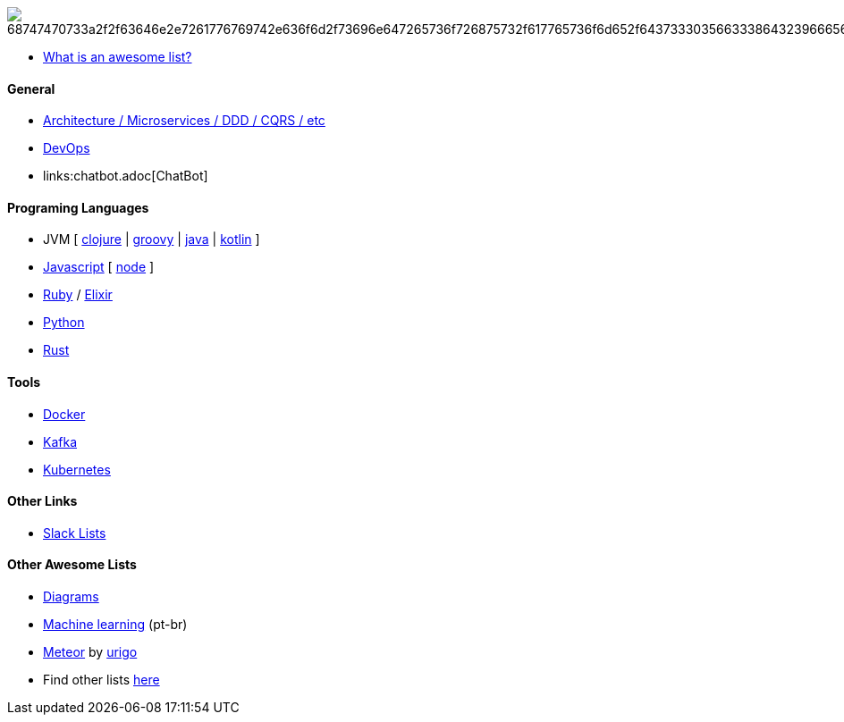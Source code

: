 image:https://camo.githubusercontent.com/13c4e50d88df7178ae1882a203ed57b641674f94/68747470733a2f2f63646e2e7261776769742e636f6d2f73696e647265736f726875732f617765736f6d652f643733303566333864323966656437386661383536353265336136336531353464643865383832392f6d656469612f62616467652e737667[]

* https://github.com/sindresorhus/awesome/blob/master/awesome.md[What is an awesome list?]

#### General

* link:architecture.adoc[Architecture / Microservices / DDD / CQRS / etc]
* link:devops.adoc[DevOps]
* links:chatbot.adoc[ChatBot]

#### Programing Languages

* JVM [
link:langs/clojure.adoc[clojure] |
link:langs/groovy.adoc[groovy] |
link:langs/java.adoc[java] |
link:langs/kotlin.adoc[kotlin]
]
* link:langs/javascript.adoc[Javascript] [ link:langs/node.adoc[node] ]
* link:langs/ruby.adoc[Ruby] / link:langs/elixir.adoc[Elixir]
* link:langs/python.adoc[Python]
* link:langs/rust.adoc[Rust]

#### Tools

* link:langs/docker.adoc[Docker]
* link:langs/kafka.adoc[Kafka]
* link:langs/kubernetes.adoc[Kubernetes]

#### Other Links

* link:slackLists.adoc[Slack Lists]

#### Other Awesome Lists

* https://github.com/shubhamgrg04/awesome-diagramming[Diagrams]
* https://github.com/italojs/awesome-machine-learning-portugues[Machine learning] (pt-br)
* https://github.com/urigo/awesome-meteor[Meteor] by https://github.com/urigo[urigo]
* Find other lists https://app.polymersearch.com/discover/github-awesome[here]